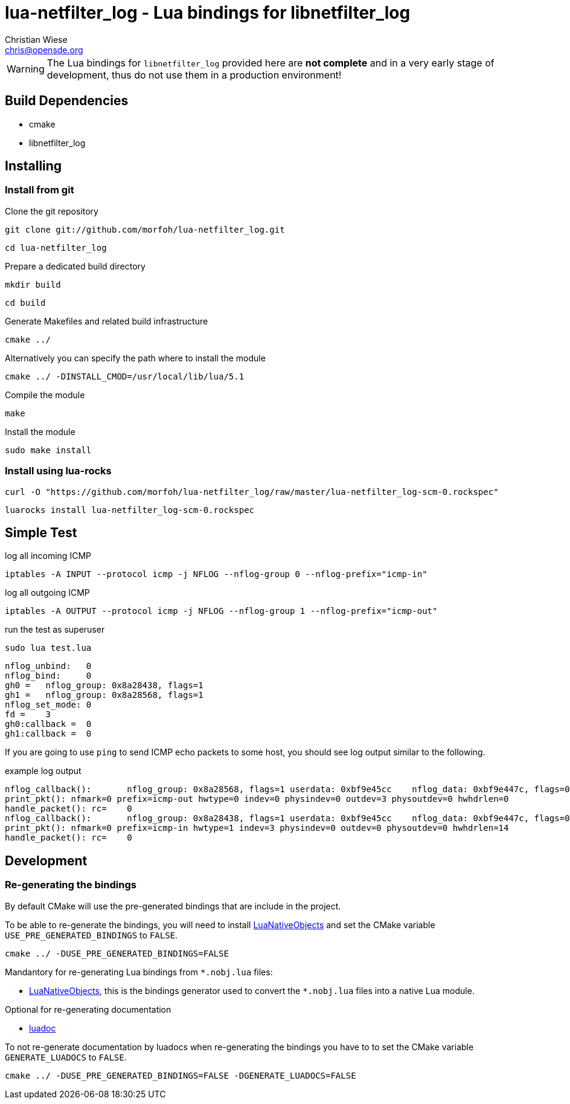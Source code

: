 lua-netfilter_log - Lua bindings for libnetfilter_log
=====================================================
:author: Christian Wiese
:email:  chris@opensde.org

[WARNING]
The Lua bindings for `libnetfilter_log` provided here are *not complete* and in
a very early stage of development, thus do not use them in a production
environment!

Build Dependencies
------------------

- cmake
- libnetfilter_log

Installing
----------

=== Install from git

Clone the git repository
-----------------------------------------------------------------------------
git clone git://github.com/morfoh/lua-netfilter_log.git
-----------------------------------------------------------------------------
-----------------------------------------------------------------------------
cd lua-netfilter_log
-----------------------------------------------------------------------------

Prepare a dedicated build directory
-----------------------------------------------------------------------------
mkdir build
-----------------------------------------------------------------------------
-----------------------------------------------------------------------------
cd build
-----------------------------------------------------------------------------

Generate Makefiles and related build infrastructure
-----------------------------------------------------------------------------
cmake ../
-----------------------------------------------------------------------------

Alternatively you can specify the path where to install the module
-----------------------------------------------------------------------------
cmake ../ -DINSTALL_CMOD=/usr/local/lib/lua/5.1
-----------------------------------------------------------------------------

Compile the module
-----------------------------------------------------------------------------
make
-----------------------------------------------------------------------------

Install the module
-----------------------------------------------------------------------------
sudo make install
-----------------------------------------------------------------------------


=== Install using lua-rocks

-----------------------------------------------------------------------------
curl -O "https://github.com/morfoh/lua-netfilter_log/raw/master/lua-netfilter_log-scm-0.rockspec"
-----------------------------------------------------------------------------
-----------------------------------------------------------------------------
luarocks install lua-netfilter_log-scm-0.rockspec
-----------------------------------------------------------------------------

Simple Test
-----------

log all incoming ICMP
-----------------------------------------------------------------------------
iptables -A INPUT --protocol icmp -j NFLOG --nflog-group 0 --nflog-prefix="icmp-in"
-----------------------------------------------------------------------------

log all outgoing ICMP
-----------------------------------------------------------------------------
iptables -A OUTPUT --protocol icmp -j NFLOG --nflog-group 1 --nflog-prefix="icmp-out"
-----------------------------------------------------------------------------

run the test as superuser
-----------------------------------------------------------------------------
sudo lua test.lua 
-----------------------------------------------------------------------------
-----------------------------------------------------------------------------
nflog_unbind:   0
nflog_bind:     0
gh0 =   nflog_group: 0x8a28438, flags=1
gh1 =   nflog_group: 0x8a28568, flags=1
nflog_set_mode: 0
fd =    3
gh0:callback =  0
gh1:callback =  0
-----------------------------------------------------------------------------

If you are going to use `ping` to send ICMP echo packets to some host, you
should see log output similar to the following.

example log output
-----------------------------------------------------------------------------
nflog_callback():       nflog_group: 0x8a28568, flags=1 userdata: 0xbf9e45cc    nflog_data: 0xbf9e447c, flags=0 nil
print_pkt(): nfmark=0 prefix=icmp-out hwtype=0 indev=0 physindev=0 outdev=3 physoutdev=0 hwhdrlen=0 
handle_packet(): rc=    0
nflog_callback():       nflog_group: 0x8a28438, flags=1 userdata: 0xbf9e45cc    nflog_data: 0xbf9e447c, flags=0 nil
print_pkt(): nfmark=0 prefix=icmp-in hwtype=1 indev=3 physindev=0 outdev=0 physoutdev=0 hwhdrlen=14 
handle_packet(): rc=    0
-----------------------------------------------------------------------------


Development
-----------

=== Re-generating the bindings

By default CMake will use the pre-generated bindings that are include in the
project.

To be able to re-generate the bindings, you will need to install
https://github.com/Neopallium/LuaNativeObjects[LuaNativeObjects] and set the
CMake variable `USE_PRE_GENERATED_BINDINGS` to `FALSE`.

-----------------------------------------------------------------------------
cmake ../ -DUSE_PRE_GENERATED_BINDINGS=FALSE
-----------------------------------------------------------------------------

Mandantory for re-generating Lua bindings from `*.nobj.lua` files:

* https://github.com/Neopallium/LuaNativeObjects[LuaNativeObjects], this is the
  bindings generator used to convert the `*.nobj.lua` files into a native Lua
  module.

Optional for re-generating documentation

* https://github.com/keplerproject/luadoc[luadoc]

To not re-generate documentation by luadocs when re-generating the bindings
you have to to set the CMake variable `GENERATE_LUADOCS` to `FALSE`.
-----------------------------------------------------------------------------
cmake ../ -DUSE_PRE_GENERATED_BINDINGS=FALSE -DGENERATE_LUADOCS=FALSE
-----------------------------------------------------------------------------

